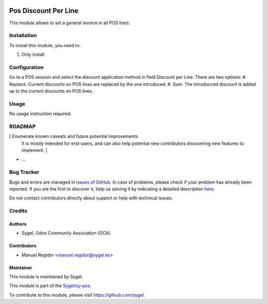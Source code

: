 .. image:: https://img.shields.io/badge/licence-AGPL--3-blue.svg
	:target: http://www.gnu.org/licenses/agpl
	:alt: License: AGPL-3

=====================
Pos Discount Per Line
=====================

This module allows to set a general invoice in all POS lines.


Installation
============

To install this module, you need to:

#. Only install


Configuration
=============

Go to a POS session and select the discount application method in field Discount per Line. There are two options:
#. Replace. Current discounts on POS lines are replaced by the one introduced.
#. Sum. The introducced discount is added up to the current discounts on POS lines.


Usage
=====

No usage instruction required.


ROADMAP
=======

[ Enumerate known caveats and future potential improvements.
  It is mostly intended for end-users, and can also help
  potential new contributors discovering new features to implement. ]

* ...


Bug Tracker
===========

Bugs and errors are managed in `issues of GitHub <https://github.com/sygel/sy-pos/issues>`_.
In case of problems, please check if your problem has already been
reported. If you are the first to discover it, help us solving it by indicating
a detailed description `here <https://github.com/sygel/sy-pos/issues/new>`_.

Do not contact contributors directly about support or help with technical issues.


Credits
=======

Authors
~~~~~~~

* Sygel, Odoo Community Association (OCA)


Contributors
~~~~~~~~~~~~

* Manuel Regidor <manuel.regidor@sygel.es>


Maintainer
~~~~~~~~~~

This module is maintained by Sygel.

.. image:: https://pbs.twimg.com/profile_images/702799639855157248/ujffk9GL_200x200.png
   :alt: Sygel
   :target: https://www.sygel.es

This module is part of the `Sygel/sy-pos <https://github.com/sygel/sy-pos>`_.

To contribute to this module, please visit https://github.com/sygel.
